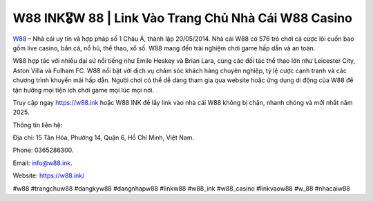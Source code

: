 W88 INK🎖️W 88 | Link Vào Trang Chủ Nhà Cái W88 Casino
===================================

`W88 <https://w88.ink/>`_ – Nhà cái uy tín và hợp pháp số 1 Châu Á, thành lập 20/05/2014. Nhà cái W88 có 576 trò chơi cá cược lôi cuốn bao gồm live casino, bắn cá, nổ hũ, thể thao, xổ số. W88 mang đến trải nghiệm chơi game hấp dẫn và an toàn. 

W88 hợp tác với nhiều đại sứ nổi tiếng như Emile Heskey và Brian Lara, cùng các đối tác thể thao lớn như Leicester City, Aston Villa và Fulham FC. W88 nổi bật với dịch vụ chăm sóc khách hàng chuyên nghiệp, tỷ lệ cược cạnh tranh và các chương trình khuyến mãi hấp dẫn. Người chơi có thể dễ dàng tham gia qua website hoặc ứng dụng di động của W88 để tận hưởng mọi tiện ích chơi game mọi lúc mọi nơi.

Truy cập ngay https://w88.ink hoặc W88 INK để lấy link vào nhà cái W88 không bị chặn, nhanh chóng và mới nhất năm 2025.

Thông tin liên hệ: 

Địa chỉ: 15 Tân Hóa, Phường 14, Quận 6, Hồ Chí Minh, Việt Nam. 

Phone: 0365286300. 

Email: info@w88.ink. 

Website: https://w88.ink/

#w88 #trangchuw88 #dangkyw88 #dangnhapw88 #linkw88 #w88_ink #w88_casino #linkvaow88 #w_88 #nhacaiw88
